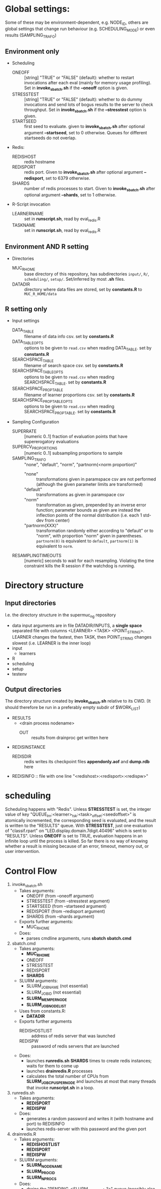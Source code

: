 
* Global settings:
Some of these may be environment-dependent, e.g. NODE_ID, others are global settings that change run behaviour (e.g. SCHEDULING_MODE) or even results (SAMPLING_TRAFO)
** Environment only
- Scheduling
  - ONEOFF :: [string] "TRUE" or "FALSE" (default): whether to restart invocations after each eval (mainly for memory usage profiling). Set in *invoke_sbatch.sh* if the *--oneoff* option is given.
  - STRESSTEST :: [string] "TRUE" or "FALSE" (default): whether to do dummy invocations and send lots of bogus results to the server to check throughput. Set in *invoke_sbatch.sh* if the *--stresstest* option is given.
  - STARTSEED :: first seed to evaluate. given to *invoke_sbatch.sh* after optional argument *--startseed*, set to 0 otherwise. Queues for different startseeds do not overlap.
- Redis:
  - REDISHOST :: redis hostname
  - REDISPORT :: redis port. Given to *invoke_sbatch.sh* after optional argument *--redisport*, set to 6379 otherwise.
  - SHARDS :: number of redis processes to start. Given to *invoke_sbatch.sh* after optional argument *--shards*, set to 1 otherwise.
- R-Script invocation
  - LEARNERNAME :: set in *runscript.sh*, read by eval_redis.R
  - TASKNAME :: set in *runscript.sh*, read by eval_redis.R
** Environment AND R setting
- Directories
  - MUC_R_HOME :: base directory of this repository, has subdirectories =input/=, =R/=, =scheduling/=, =setup/=. Set/inferred by most *.sh* files.
  - DATADIR :: directory where data files are stored, set by *constants.R* to =MUC_R_HOME/data=
** R setting only
- Input settings
  - DATA_TABLE :: filename of data info csv. set by *constants.R*
  - DATA_TABLE_OPTS :: options to be given to =read.csv= when reading DATA_TABLE. set by *constants.R*
  - SEARCHSPACE_TABLE :: filename of search space csv. set by *constants.R*
  - SEARCHSPACE_TABLE_OPTS :: options to be given to =read.csv= when reading SEARCHSPACE_TABLE. set by *constants.R*
  - SEARCHSPACE_PROP_TABLE :: filename of learner proportions csv. set by *constants.R*
  - SEARCHSPACE_PROP_TABLE_OPTS :: options to be given to =read.csv= when reading SEARCHSPACE_PROP_TABLE. set by *constants.R*
- Sampling Configuration
  - SUPERRATE :: [numeric 0..1] fraction of evaluation points that have supererogatory evaluations
  - SUPERCV_PROPORTIONS :: [numeric 0..1] subsampling proportions to sample
  - SAMPLING_TRAFO :: "none", "default", "norm", "partnorm(<norm proportion)"
    - "none" :: transformations given in paramspace csv are not performed (although the given parameter limits are transformed)
    - "default" :: transformations as given in paramspace csv
    - "norm" :: transformation as given, prepended by an inverse error function; parameter bounds as given are instead the inflection points of the normal distribution (i.e. each 1 std-dev from center)
    - "partnorm(XXX)" :: transformation randomly either according to "default" or to "norm", with proportion "norm" given in parentheses. =partnorm(0)= is equivalent to =default=, =partnorm(1)= is equivalent to =norm=.
  - RESAMPLINGTIMEOUTS :: [numeric] seconds to wait for each resampling. Violating the time constraint kills the R session if the watchdog is running.
* Directory structure
** Input directories
 I.e. the directory structure in the supermuc_ng repository
 - data
   input arguments are in file DATADIR/INPUTS, a *single space* separated file with columns <LEARNER> <TASK> <POINT_STRING>. LEARNER changes the fastest, then TASK, then POINT_STRING changes slowest (i.e. LEARNER is the inner loop)
 - input
   - learners
 - R
 - scheduling
 - setup
 - testenv
** Output directories
 The directory structure created by *invoke_sbatch.sh* relative to its CWD. (It should therefore be run in a preferably empty subdir of $WORK_LIST)
 - RESULTS
   - <drain process nodename>
     - OUT :: results from drainproc get written here
 - REDISINSTANCE
   - REDISDIR :: redis writes its checkpoint files *appendonly.aof* and *dump.rdb* here
 - REDISINFO :: file with one line "<redishost>:<redisport>:<redispw>"

* scheduling
Scheduling happens with "Redis". Unless *STRESSTEST* is set, the integer value of key "QUEUE_lrn:<learner>_tsk:<task>_offset:<seedoffset>" is atomically incremented, the corresponding seed is evaluated, and the result is written to the "RESULTS" queue. With *STRESSTEST*, just one evaluation of "classif.rpart" on "LED.display.domain.7digit.40496" which is sent to "RESULTS". Unless *ONEOFF* is set to TRUE, evaluation happens in an infinite loop until the process is killed. So far there is no way of knowing whether a result is missing because of an error, timeout, memory out, or user intervention.
* Control Flow
1. invoke_sbatch.sh
   - Takes arguments:
     - ONEOFF (from --oneoff argument)
     - STRESSTEST (from --stresstest argument)
     - STARTSEED (from --startseed argument)
     - REDISPORT (from --redisport argument)
     - SHARDS (from --shards argument)
   - Exports further arguments:
     - MUC_R_HOME
   - Does:
     - parses cmdline arguments, runs *sbatch sbatch.cmd*
2. sbatch.cmd
   - Takes arguments:
     - *MUC_R_HOME*
     - ONEOFF
     - STRESSTEST
     - REDISPORT
     - *SHARDS*
   - SLURM arguments:
     - SLURM_JOB_NAME (not essential)
     - SLURM_JOB_ID (not essential)
     - *SLURM_MEM_PER_NODE*
     - *SLURM_JOB_NODELIST*
   - Uses from constants.R:
     - *DATADIR*
   - Exports further arguments
     - REDISHOSTLIST :: address of redis server that was launched
     - REDISPW :: password of redis servers that are launched
   - Does:
     - launches *runredis.sh* *SHARDS* times to create redis instances; waits for them to come up
     - launches *drainredis.R* processes
     - calculates the total number of CPUs from *SLURM_JOB_CPUS_PER_NODE* and launches at most that many threads that invoke *runscript.sh* in a loop.
3. runredis.sh
   - Takes arguments:
     - *REDISPORT*
     - *REDISPW*
   - Does:
     - generates a random password and writes it (with hostname and port) to REDISINFO
     - launches redis-server with this password and the given port
4. drainredis.R
   - Takes arguments:
     - *REDISHOSTLIST*
     - *REDISPORT*
     - *REDISPW*
   - SLURM arguments:
     - *SLURM_NODENAME*
     - *SLURM_PROCID*
     - *SLURM_NPROCS*
   - Does:
     - drains the "PENDING_<SLURM_PROCID + 1>" queue (possibly also the ones greater than own procid if this SLURM_PROCID+1 == SLURM_NPROCS) back to RESULTS
     - in a loop, empties the "RESULTS" queue into "PENDING_<SLURM_PROCID + 1>" in bunches of 1000, writes these out to a file, and deletes the pending queue
5. runscript.sh
   - Takes arguments:
     - TASKNAME (from arg 1)
     - LEARNERNAME (from arg 2)
     - STARTSEED (from arg 3)
     - ONEOFF (from arg 4)
     - STRESSTEST (from arg 5)
   - Exports further arguments:
     - TOKEN
   - Does:
     - calls *eval_redis.R* in a loop, also traces the process's memory usage.
6. eval_redis.R
   - Takes arguments:
     - *TOKEN* :: printed as part of info message to match them with a certain run
     - *MUC_R_HOME*
     - *LEARNERNAME*
     - *TASKNAME*
     - *REDISHOSTLIST*
     - *REDISPORT*
     - *REDISPW*
     - *STARTSEED*
     - *ONEOFF*
     - *STRESSTEST*
   - Does:
     - evaluates LEARNERNAME on TASKNAME (unless STRESSTEST, see above) and sends the result to "RESULT" redis queue. In a loop, if not ONEOFF.
* Scriptlets
** memory usage info
*** collecting from slurm output
  #+BEGIN_SRC bash
  cat ../RESULT_REDIS_3/slurm-48771.out | cut -d : -f 1 | sort | uniq > threads

  ( echo "dataset learner invocation restart point evalno walltime kernelseconds userseconds cpupercent memorykb" ;
    cat threads | \
    while read t ; do \
      grep -F "$t" ../RESULT_REDIS_3/slurm-48771.out | \
	cut -d ' ' -f 2- | \
          sed 's/\[\[[0-9]\+\]\] ----\[[^]]*\]  exited with status [0-9]*//g' | \
          sed 's/----\[[-0-9:]*_[^]]*\] eval_redis.R//g' | \
          sed 's/----\[[-0-9:]*_[^]]*\] Connecting to redis [^:]*:[0-9]*//g' | \
	  sed 's/----\[[-0-9:]*_[^]]*\] Evaluating seed [0-9]*//g' | \	
	  sed 's/----\[[-0-9:]*_[^]]*\] Done evaluating seed [0-9]*//g' | \
	tr $'\n' '@' | sed 's/@\([^-![]\)/\1/g' | tr '@' $'\n' | \
	grep -v '^!' | grep 'Evaluating point \|^\[.*kB' | tr $'\n' '@' | \
	sed 's/@\[/ [/g' | tr '@' $'\n' | \
	cut -d ' ' -f 4,5,8,10,12,14,16 | \
	sed 's/[][]//g' | sed 's/kB$//' | sed 's/[%s] / /g' | sed "s/^/$t/" | \
	sed 's/^\[\([^,]*\),\([^,]*\),\([0-9]\+\),\([0-9]\+\)\]/\1 \2 \3 \4 /' | \
	grep -v ')$' ; done
  ) > memtable
  #+END_SRC
*** time column of slurm output
  #+BEGIN_SRC R
  sapply(strsplit(as.character(memtable$walltime), ":"), function(tv) {
    sum((60 ^ seq(length(tv) - 1, 0)) * as.numeric(tv))
  })
  #+END_SRC
*** bringing lines of slurm output together with result file content
  #+BEGIN_SRC R
  collatedfs <- function(lrname, dfname) {
    memdf <- memtable[memtable$dataset == dfname & memtable$learner == lrname, ]
    rundf <- runinfo[runinfo$dataset == dfname & runinfo$learner == lrname, ]

    stopifnot(all(duplicated(rundf$seed) == duplicated(rundf)))

    rundf <- rundf[!duplicated(rundf), ]

    memdf <- memdf[order(memdf$evalno), ]
    rundf <- rundf[order(rundf$seed), ]

    memdfline <- 1
    rundfline <- 1
    reslist <- list()

    colnames.memdf <- setdiff(colnames(memdf), c("dataset", "learner", "point"))
    colnames.rundf <- setdiff(colnames(rundf), c("dataset", "learner", "point"))

    if (nrow(rundf) == 0) {
      rundf <- rundf[NA, ]
      rundf$dataset <- memdf$dataset[1]
      rundf$learner <- memdf$learner[1]
      rundf$point <- memdf$point[1]
      rundfline <- 2
    }

    if (nrow(memdf) == 0) {
      memdf <- memdf[NA, ]
      memdf$dataset <- rundf$dataset[1]
      memdf$learner <- rundf$learner[1]
      memdf$point <- rundf$point[1]
      memdfline <- 2
    }

    repeat {
      if (memdfline > nrow(memdf)) {
	if (rundfline > nrow(rundf)) {
          break
	}
	remaining <- cbind(memdf[memdfline - 1, ], rundf[seq(rundfline, nrow(rundf)), colnames.rundf])
	remaining$point <- rundf[seq(rundfline, nrow(rundf)), "point"]
	for (makena in colnames.memdf) {
          remaining[seq_len(nrow(remaining)), makena] <- NA  # the seq_len is needed to preserve mode
	}
	reslist <- c(reslist, list(remaining))
	break
      }
      if (rundfline > nrow(rundf)) {
	remaining <- cbind(memdf[seq(memdfline, nrow(memdf)), ], rundf[rundfline - 1, colnames.rundf])
	for (makena in colnames.rundf) {
          remaining[seq_len(nrow(remaining)), makena] <- NA  # the seq_len is needed to preserve mode
	}
	reslist <- c(reslist, list(remaining))
	break
      }
      memdfpoint <- memdf[memdfline, "point"]
      memdfpoint.upcoming <- memdf[seq(memdfline + 1, min(nrow(memdf), memdfline + 50)), "point"]
      rundfpoint <- rundf[rundfline, "point"]
      rundfpoint.upcoming <- rundf[seq(rundfline + 1, min(nrow(rundf), rundfline + 50)), "point"]
      combinedline <- cbind(memdf[memdfline, ],
	rundf[rundfline, colnames.rundf])
      if (memdfpoint == rundfpoint) {
	reslist <- c(reslist, list(combinedline))
	memdfline <- memdfline + 1
	rundfline <- rundfline + 1
	next
      }
      if (memdfpoint %in% rundfpoint.upcoming ||
          (length(rundfpoint.upcoming) < 50 && !rundfpoint %in% memdfpoint.upcoming)) {
	combinedline$point <- rundfpoint
	for (makena in colnames.memdf) {
          combinedline[1, makena] <- NA  # [1, ..] to preserve mode
	}
	reslist <- c(reslist, list(combinedline))
	rundfline <- rundfline + 1
	next
      } 
      if (rundfpoint %in% memdfpoint.upcoming) {
	for (makena in colnames.rundf) {
          combinedline[1, makena] <- NA  # [1, ..] to preserve mode
	}
	reslist <- c(reslist, list(combinedline))
	memdfline <- memdfline + 1
	next
      }
      stop(sprintf("bad configuration: %s %s %s %s", lrname, dfname, memdfline, rundfline))
    }
    resulttable <- do.call(rbind, reslist)
    resulttable$errors.msg <- factor(resulttable$errors.msg, levels = levels(rundf$errors.msg))
  
    if (!anyDuplicated(memdf$point) && !anyDuplicated(rundf$point)) {
      candidate <- merge(x = memdf, y = rundf, by = c("dataset", "learner", "point"), all = TRUE)
      stopifnot(all(colnames(candidate) %in% colnames(resulttable)))
      stopifnot(all(colnames(resulttable) %in% colnames(candidate)))
      stopifnot(isTRUE(all(sort(resulttable$point) == sort(candidate$point))))
      stopifnot(nrow(resulttable) == nrow(candidate))
      stopifnot(!anyDuplicated(resulttable$point))
      candidate <- candidate[match(resulttable$point, candidate$point), colnames(resulttable)]
      attr(candidate, "row.names") <- attr(resulttable, "row.names")
      stopifnot(isTRUE(all.equal(resulttable, candidate)))
    }
    resulttable
  }

  rxx <- parallel::mclapply(levels(memtable$dataset), function(dfname) {
    do.call(rbind, lapply(levels(memtable$learner), function(lrname) {
      collatedfs(lrname, dfname)
    }))
  }, mc.cores = 70)

  allruninfo <- do.call(rbind, rxx)

  #+END_SRC
** writing state to disk ("DRAINING")
#+BEGIN_SRC R
outdir <- "/hppfs/work/pn34jo/di39ram3/RESULT_REDIS_3_PACKAGED"
options(warn=1)

repeat {
  savekeys <- head(unlist(r$KEYS("RESULT_*")), 30000)
  if (length(savekeys) != 30000) {
    cat("clear\n")
    Sys.sleep(60)
    next
  }
  mod1 <- sapply(savekeys, function(x) r$GET(x), simplify = FALSE)
  ret <- parallel::mclapply(split(mod1, 1:30), function(modx) {
    modx <- lapply(modx, unserialize)
    digmod1 <- digest::digest(modx)
#  mod2 <- sapply(savekeys, function(x) unserialize(r$GET(x)), simplify = FALSE)  
#  digmod2 <- digest::digest(mod2)
#  stopifnot(digmod1 == digmod2)
    prefix <- substr(digmod1, 1, 2)
    dir.create(file.path(outdir, prefix), recursive = TRUE, showWarnings = FALSE)
    cat(sprintf("Saving %s\n", digmod1))
    saveRDS(modx, file.path(outdir, prefix, digmod1), compress = FALSE)
    TRUE
  }, mc.cores = 30)
  stopifnot(all(sapply(ret, isTRUE)))
  r$DEL(savekeys)
}
#+END_SRC
** tabulating results
#+BEGIN_SRC R

outdir <- "/hppfs/work/pn34jo/di39ram3/RESULT_REDIS_3_PACKAGED"
resdir <- "/hppfs/work/pn34jo/di39ram3/memanalysis"
options(warn=1)
library("data.table")
library("mlr")

outfiles <- list.files(outdir, recursive = TRUE, full.names = TRUE, include.dirs = FALSE)

result.to.table <- function(filename) {
  content <- readRDS(filename)
  rbindlist(lapply(names(content), function(idn) {
    lname <- gsub("_tsk:.*", "", gsub("RESULT_lrn:", "", idn))
    tname <- gsub("_SD:[0-9].*", "", gsub("RESULT_.*_tsk:", "", idn))
    seed <- as.integer(gsub("_val:.*", "", gsub("RESULT_.*_SD:", "", idn)))
    stopifnot(is.finite(seed) && is.integer(seed))
    point <- gsub(".*_val:", "", idn)
    rres <- content[[idn]]
    stopifnot(isTRUE(rres$learner.id == lname))
    stopifnot(isTRUE(rres$task.id == tname))

    naresults <- aggregate(is.na(rres$pred$data$response), by = list(iter = rres$pred$data$iter), FUN = any)$x
    
    list(
      dataset = tname,
      learner = lname,
      point = point,
      seed = seed,
      evals = nrow(rres$measures.test),
      perf.mmce = performance(rres$pred, list(mlr::mmce)),
      perf.logloss = performance(rres$pred, list(mlr::logloss)),
      traintime = sum(rres$measures.test$timetrain),
      predicttime = sum(rres$measures.test$timepredict),
      totaltime = rres$runtime,
      errors.num = sum(naresults),
      errors.all = all(naresults),
      errors.any = any(naresults),
      errors.msg = c(na.omit(c(t(as.matrix(rres$err.msgs[c("train", "predict")])))), NA)[1]
    )
  }))
}

alltable <- rbindlist(parallel::mclapply(outfiles, result.to.table, mc.cores = 70))

#+END_SRC
#+BEGIN_SRC R
ddx <- data.table::rbindlist(lapply(gsub("=([^-0-9][^,]*),", '="\\1",', alltable$point), function(x) eval(parse(text = x))), fill = TRUE)
#+END_SRC
* TODO
- [-] 200 runs for each learner x task on average, that's a lot.
  - [X] learner-wise data sinks? No: Result Queue
  - [X] raw file writing? No: just lots of drain processes
  - [ ] 512kB/s
  - [ ] about 100'000 results per second on full cluster (damn!)
  - [ ] 260'000 are enough to OOM-kill redis 
  - [ ] 20 kb compressed / result 
  - [ ] test with a bunch of jobs that generate loads of fake data [ implemented: "STRESSTEST" ]
  - [X] plan now: use multiple redis instances, do manual sharding, only drain with one drain thread at a time with common queue
    - [X] using BUCK single element that workers do locking wait for, otherwise keeping their private queues.
  - [X] write sbatch output to its own directory
- [X] info to write out
  - [X] write out slurm step number
  - [X] date / time of day
  - [X] give run number to R session as TOKEN and print it
- [X] learner sampling
  - [X] "low discrepancy": number of instances as close to expected number as possible
- [X] stdout / stderr confusion
- [X] don't write out so much at all
  - [X] make keras less verbose
  - [X] make svm less verbose -- Not doing that, would have to redirect stderr for this.
- [ ] https://github.com/sosy-lab/benchexec
- [X] mixed distribution sampling
- [X] memory reporting is broken
